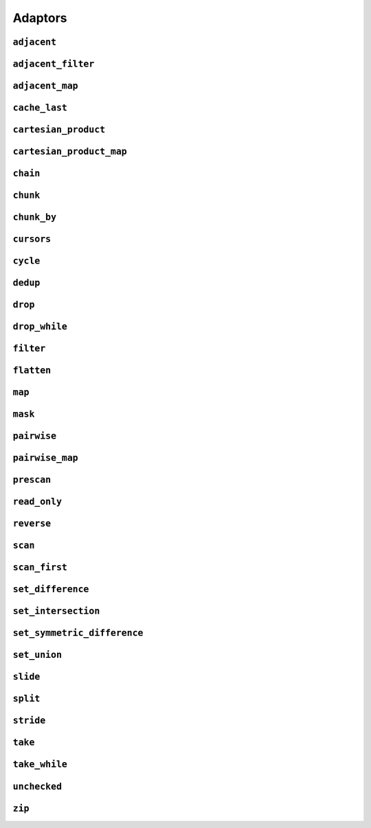 
Adaptors
========

.. namespace:: flux

``adjacent``
^^^^^^^^^^^^

.. function::
   template <distance_t N> \
      requires (N > 0) \
   auto adjacent(multipass_sequence auto seq) -> multipass_sequence auto

   Given a compile-time size :var:`N` and a multipass sequence :var:`seq`, returns a new sequence which yields sliding windows of size :var:`N` as an :var:`N`-tuple of elements of :var:`seq`. If `seq` has fewer than :var:`N` elements, the adapted sequence will be empty.

   The returned sequence is always a :concept:`multipass_sequence`. It is also
    * bidirectional when :var:`seq` is bidirectional
    * random-access when :var:`seq` is random-access
    * sized when :var:`seq` is sized
    * bounded when :var:`seq` is *both* bounded and bidirectional

   The :func:`slide()` adaptor is similar to :func:`adjacent()`, but takes its window size as a run-time rather than a compile-time parameter, and returns length-:any:`n` subsequences rather than tuples.

   Equivalent to::

       zip(seq, drop(seq, 1), drop(seq, 2), ..., drop(seq, N-1));

   :tparam N: The size of the sliding window. Must be greater than zero.

   :param seq: A multipass sequence.

   :returns: A sequence adaptor whose element type is a :expr:`std::tuple` of size :var:`N`, or a :expr:`std::pair` if :expr:`N == 2`.

   :example:

    ..  literalinclude:: ../../example/docs/adjacent.cpp
        :language: cpp
        :dedent:
        :lines: 15-26

   :see also:

        * `std::views::adjacent <https://en.cppreference.com/w/cpp/ranges/adjacent_view>`_ (C++23)
        * :func:`flux::adjacent_map`
        * :func:`flux::pairwise`
        * :func:`flux::slide`

``adjacent_filter``
^^^^^^^^^^^^^^^^^^^

..  function::
    template <multipass_sequence Seq, typename Pred> \
        requires std::predicate<Pred&, element_t<Seq>, element_t<Seq>> \
    auto adjacent_filter(Seq seq, Pred pred) -> multipass_sequence auto;

    Applies the given binary predicate :var:`pred` to each pair of adjacent elements of :var:`seq`. If the predicate returns ``false``, the second element of the pair does not appear in the resulting sequence. The first element of :var:`seq` is always included in the output.

    The resulting sequence is always multipass; it is also a :concept:`bidirectional_sequence` if :var:`Seq` is bidirectional, and a :concept:`bounded_sequence` if :var:`Seq` is bounded.

    A common use for :func:`adjacent_filter` is to remove adjacent equal elements from a sequence, which can be achieved by passing :expr:`std::not_equal_to{}` as the predicate. The :func:`dedup` function is a handy alias for :expr:`adjacent_filter(not_equal_to{})`.

    :param seq: A multipass sequence
    :param pred: A binary predicate to compare sequence elements

    :returns: The filtered sequence

    :example:

    ..  literalinclude:: ../../example/docs/adjacent_filter.cpp
        :language: cpp
        :dedent:
        :lines: 15-34

    :see also:
       * :func:`flux::dedup`
       * :func:`flux::filter`


``adjacent_map``
^^^^^^^^^^^^^^^^

.. function::
   template <distance_t N> \
   auto adjacent_map(multipass_sequence auto seq, auto func) -> multipass_sequence auto;

``cache_last``
^^^^^^^^^^^^^^

..  function::
    template <sequence Seq> \
        requires see_below \
    auto cache_last(Seq seq) -> sequence auto;

``cartesian_product``
^^^^^^^^^^^^^^^^^^^^^

..  function::
    auto cartesian_product(sequence auto seq0, multipass_sequence auto... seqs) -> sequence auto;

``cartesian_product_map``
^^^^^^^^^^^^^^^^^^^^^^^^^

..  function::
    template <typename Func, sequence Seq0, multipass_sequence... Seqs> \
    requires std::regular_invocable<Func&, element_t<Seq0>, element_t<Seqs>...> \
    auto cartesian_product_with(Func func, Seq0 seq0, Seqs... seqs) -> sequence auto;

``chain``
^^^^^^^^^

..  function::
    template <sequence Seq0, sequence... Seqs> \
        requires see_below \
    auto chain(Seq0 seq0, Seqs... seqs) -> sequence auto;

``chunk``
^^^^^^^^^

..  function::
    auto chunk(sequence auto seq, std::integral auto chunk_sz) -> sequence auto;

``chunk_by``
^^^^^^^^^^^^

..  function::
    template <multipass_sequence Seq, typename Pred> \
        requires std::predicate<Pred, element_t<Seq>, element_t<Seq>> \
    auto chunk_by(Seq seq, Pred pred) -> multipass_sequence auto;

``cursors``
^^^^^^^^^^^

..  function::
    auto cursors(multipass_sequence auto seq) -> multipass_sequence auto;

    Given a sequence :var:`seq`, :expr:`cursors(seq)` returns a new sequence whose elements are the cursors of the original sequence. The :func:`cursors` sequence retains all the capabilities of the source sequence (bidirectional, random access, sized etc), up to :concept:`contiguous_sequence`.

    This is basically a passthrough adaptor, except that :expr:`read_at(seq, cur)` returns a copy of :var:`cur`.

    :param seq: A multipass sequence

    :returns: A sequence whose elements are the cursors of :var:`seq`

    :example:

    ..  literalinclude:: ../../example/docs/cursors.cpp
        :language: cpp
        :dedent:
        :lines: 16-29


``cycle``
^^^^^^^^^

..  function::
    template <sequence Seq> \
        requires multipass_sequence<Seq> || infinite_sequence<Seq> \
    auto cycle(Seq seq) -> infinite_sequence auto;

..  function::
    template <multipass_sequence Seq>\
    auto cycle(Seq seq, std::integral auto count) \
        -> multipass_sequence auto;

    Repeats the elements of :var:`seq` endlessly (for the first overload) or :var:`count` times (for the second overload).

    For the first overload, if :var:`Seq` is already an :concept:`infinite_sequence`, it is passed through unchanged.

    Otherwise, both overloads require a :concept:`multipass_sequence`, and the output is always a :concept:`multipass_sequence`. The adapted sequence is also a :concept:`bidirectional_sequence` when :var:`Seq` is both bidirectional and bounded, and a :concept:`random_access_sequence` when :var:`Seq` is random-access and bounded.

    For the second overload, the returned sequence is additionally always a :concept:`bounded_sequence` (even if :var:`Seq` is not), and a :concept:`sized_sequence` when the source sequence is sized.

    To avoid "spooky action at a distance" (where mutating :expr:`s[n]` would change the value of some other :expr:`s[m]`) :func:`cycle` provides only immutable access to the elements of :var:`seq`: that is, it behaves as if :var:`seq` were first passed through :func:`read_only`.

    .. caution::

        In order to provide random-access functionality, cursors for cycled sequences keep a :type:`size_t` count of how many times they have looped round. For very long-running programs using the infinite version of :func:`cycle` it may be possible to overflow this counter. (Assuming 1000 iterations per second, this would take approximately 49 days on a machine with a 32-bit :type:`size_t`, or around 500 million years on a 64-bit machine.)

        While this won't cause undefined behaviour, it's possible to encounter incorrect results or runtime errors when using the random-access functions on cursors which have overflowed.

    :param seq: A sequence to cycle through

    :param count: The number of times to loop through the sequence before terminating. If not supplied, the sequence will be repeated endlessly.

    :returns: An adapted sequence which repeatedly loops through the elements of :var:`seq`.

    :example:

    ..  literalinclude:: ../../example/docs/cycle.cpp
        :language: cpp
        :dedent:
        :lines: 14-37

    :see also:

``dedup``
^^^^^^^^^

..  function::
    template <multipass_sequence Seq> \
        requires std::equality_comparable<element_t<Seq>> \
    auto dedup(Seq seq) -> multipass_sequence auto;

    An alias for :expr:`adjacent_filter(seq, std::ranges::not_equal_to{})`. This can be used to remove adjacent elements from a sequence.

    :see also:
        * :func:`flux::adjacent_filter`

``drop``
^^^^^^^^

..  function::
    auto drop(sequence auto seq, std::integral auto count) -> sequence auto;

    Given a sequence :var:`seq` and a non-negative integral value :var:`count`, returns a new sequence which skips the first :var:`count` elements of :var:`seq`.

    The returned sequence has the same capabilities as :var:seq. If :var:`seq` has fewer than :var:`count` elements, the returned sequence is empty.

    :param seq: A sequence.
    :param count: A non-negative integral value indicating the number of elements to be skipped.

    :returns: A sequence adaptor that yields the remaining elements of :var:`seq`, with the first :var:`count` elements skipped.

    :example:

    ..  literalinclude:: ../../example/docs/drop.cpp
        :language: cpp
        :dedent:
        :lines: 14-19

    :see also:

        * `std::views::drop <https://en.cppreference.com/w/cpp/ranges/drop_view>`_ (C++20)
        * :func:`flux::take`

``drop_while``
^^^^^^^^^^^^^^

..  function::
    template <sequence Seq, typename Pred> \
        requires std::predicate<Pred&, element_t<Seq>> \
    auto drop_while(Seq seq, Pred pred) -> sequence auto;

``filter``
^^^^^^^^^^

..  function::
    template <sequence Seq, typename Pred> \
        requires std::predicate<Pred, element_t<Seq>&> \
    auto filter(Seq seq, Pred pred) -> sequence auto;

``flatten``
^^^^^^^^^^^

..  function::
    template <sequence Seq> \
        requires sequence<element_t<Seq>> \
    auto flatten(Seq seq) -> sequence auto;

``map``
^^^^^^^

.. function::
   template <sequence Seq, std::copy_constructable Func> \
   auto map(Seq seq, Func func) -> sequence auto;

``mask``
^^^^^^^^

..  function::
    template <sequence Seq, sequence Mask> \
        requires boolean_testable<element_t<Mask>> \
    auto mask(Seq seq, Mask where) -> sequence auto;

    Given a sequence of values and a sequence of booleans, :func:`mask` yields those elements of :var:`seq` for which the corresponding element of :var:`where` evaluates to :expr:`true`. Iteration is complete when either of the two input sequences is exhausted.

    The returned sequence models the lowest common category of the two input sequences, up to :concept:`bidirectional_sequence`. It is also a :concept:`bounded_sequence` and a :concept:`sized_sequence` when both inputs model these concepts.

    :param seq: A sequence of values
    :param where: A sequence whose element type is convertible to :expr:`bool`

    :returns: An adapted sequence whose elements are the elements of :var:`seq`, filtered by the corresponding elements of :var:`where`

    :example:

    ..  literalinclude:: ../../example/docs/mask.cpp
        :language: cpp
        :dedent:
        :lines: 16-30

    :see also:
        * :func:`flux::filter`

``pairwise``
^^^^^^^^^^^^

..  function::
    auto pairwise(multipass_sequence auto seq) -> multipass_sequence auto;

    Returns an adaptor which yields pairs of elements of :var:`seq`. It is an alias for :func:`adjacent\<2>`.

    :param seq: A multipass sequence.

    :returns: A multipass sequence yielding pairs of elements of :var:`seq`.


``pairwise_map``
^^^^^^^^^^^^^^^^

..  function::
    template <multipass_sequence Seq, typename Func> \
    requires std::regular_invocable<Func&, element_t<Seq>, element_t<Seq>> && \
             can_reference<std::invoke_result_t<Func&, element_t<Seq>, element_t<Seq>>> \
    auto pairwise_map(Seq seq, Func func) -> multipass_sequence auto;

``prescan``
^^^^^^^^^^^

..  function::
    template <sequence Seq, typename Func, std::movable Init> \
        requires foldable<Seq, Func, Init> \
    auto prescan(Seq seq, Func func, Init init) -> sequence auto;

    Returns a stateful sequence adaptor which yields "partial folds" using the binary function :var:`func`.

    First, this adaptor initialises an internal variable :var:`state` to :var:`init` and yields a read-only reference to this state. Then, for each successive element :var:`elem` of the underlying sequence, it sets::

        state = func(std::move(state), std::forward(elem));

    and yields a read-only reference to the new state.

    The final value yielded by this adaptor is the same as :expr:`fold(seq, func, init)`.

    Because this adaptor needs to maintain internal state, it is only ever single-pass. However it is a :concept:`bounded_sequence` when the underlying sequence is bounded and a :concept:`sized_sequence` when the underlying sequence is sized.

    Unlike :func:`scan`, this function performs an *exclusive scan*, that is, the Nth element of the adapted sequence does not include the Nth element of the underlying sequence. The adaptor returned by :func:`prescan` always yields at least one element -- the initial value -- followed by the elements that would be yielded by the :func:`scan` adaptor.

    :param seq: A sequence to adapt
    :param func: A binary callable of the form :expr:`R(R, element_t<Seq>)`, where :type:`R` is constructible from :var:`Init`
    :param init: The initial value for the scan

    :returns: A sequence adaptor which performs an exclusive scan of the elements of :var:`seq` using :var:`func`.

    :example:

    ..  literalinclude:: ../../example/docs/prescan.cpp
        :language: cpp
        :dedent:
        :lines: 13-20

    :see also:
        * `std::exclusive_scan() <https://en.cppreference.com/w/cpp/algorithm/exclusive_scan>`_
        * :func:`flux::scan`
        * :func:`flux::fold`

``read_only``
^^^^^^^^^^^^^

..  function::
    template <sequence Seq> \
    auto read_only(Seq seq) -> read_only_sequence auto;

    Returns an adapted sequence which prevents direct modification of the elements of :var:`seq`. The returned sequence retains the capabilities of the source sequence, all the way up to :concept:`contiguous_sequence`.

    If :var:`Seq` is already a :concept:`read_only_sequence`, then it is returned unchanged. Otherwise, :func:`read_only` is equivalent to::

        map(seq, [](auto&& elem) -> const_element_t<Seq> {
            return static_cast<const_element_t<Seq>>(std::forward(elem));
        });

    except that the returned sequence will be a :concept:`contiguous_sequence` if the source sequence models that concept. In this case, the pointer returned from :func:`data` will have type :expr:`value_t<Seq> const*`.

    :param seq: A sequence

    :returns: An adapted sequence which provides read-only access to the elements of :var:`seq`

    :example:

    ..  literalinclude:: ../../example/docs/read_only.cpp
        :language: cpp
        :dedent:
        :lines: 12-34

    :see also:
        * `std::views::as_const() <https://en.cppreference.com/w/cpp/ranges/as_const_view>`_ (C++23)
        * :func:`flux::map`

``reverse``
^^^^^^^^^^^

..  function::
    template <bidirectional_sequence Seq> \
        requires bounded_sequence<Seq> \
    auto reverse(Seq seq) -> bidirectional_sequence auto;

``scan``
^^^^^^^^

..  function::
    template <sequence Seq, typename Func, std::movable Init = value_t<Seq>> \
        requires foldable<Seq, Func, Init> \
    auto scan(Seq seq, Func func, Init init = {}) -> sequence auto;

    Returns a stateful sequence adaptor which yields "partial folds" using the binary function :var:`func`.

    First, this adaptor initialises an internal variable :var:`state` to :var:`init`. Then, for each successive element :var:`elem` of the underlying sequence, it sets::

        state = func(std::move(state), std::forward(elem));

    and yields a read-only reference to the new state.

    The final value yielded by this adaptor is the same as :expr:`fold(seq, func, init)`.

    Because this adaptor needs to maintain internal state, it is only ever single-pass. However it is a :concept:`bounded_sequence` when the underlying sequence is bounded and a :concept:`sized_sequence` when the underlying sequence is sized.

    Unlike :func:`prescan`, this function performs an *inclusive scan*, that is, the Nth element of the adapted sequence includes the Nth element of the underlying sequence. The adapted sequence always yields the same number of elements as the underlying sequence.

    :param seq: A sequence to adapt
    :param func: A binary callable of the form :expr:`R(R, element_t<Seq>)`, where :type:`R` is constructible from :var:`Init`
    :param init: The initial value for the scan. If not supplied, a default constructed object of type :type:`value_t\<Seq>` is used.

    :returns: A sequence adaptor which performs an inclusive scan of the elements of :var:`seq` using :var:`func`.

    :example:

    ..  literalinclude:: ../../example/docs/scan.cpp
        :language: cpp
        :dedent:
        :lines: 13-20

    :see also:
        * `std::partial_sum() <https://en.cppreference.com/w/cpp/algorithm/partial_sum>`_
        * `std::inclusive_scan() <https://en.cppreference.com/w/cpp/algorithm/inclusive_scan>`_
        * :func:`flux::scan_first`
        * :func:`flux::prescan`
        * :func:`flux::fold`

``scan_first``
^^^^^^^^^^^^^^

..  function::
    template <sequence Seq, typename Func> \
        requires foldable<Seq, Func, element_t<Seq>> \
    auto scan_first(Seq seq, Func func) -> sequence auto;

    Returns a stateful sequence adaptor which yields "partial folds" using the binary function :var:`func`.

    When iterated over, the returned sequence first initialises an internal variable ``state`` with the first element of the underlying sequence, and yields a read-only reference to this state. For each subsequent element ``elem``, it sets::

        state = func(std::move(state), std::forward(elem));

    and yields a read-only reference to the internal state. If :var:`seq` is empty, the internal state is never initialised and the resulting sequence is also empty. For a non-empty sequence, the final value yielded by :func:`scan_first` is the same as would be obtained from :expr:`fold_first(seq, func)`.

    Because this adaptor needs to maintain internal state, it is only ever single-pass. However it is a :concept:`bounded_sequence` when the underlying sequence is bounded and a :concept:`sized_sequence` when the underlying sequence is sized.

    Like :func:`scan`, this function performs an *inclusive scan*, that is, the Nth element of the adapted sequence includes the Nth element of the underlying sequence. The adapted sequence always yields the same number of elements as the underlying sequence. Unlike :func:`scan`, the first element of :func:`scan_first` is simply the first element of the underlying sequence, and the supplied :var:`func` is only applied to subsequent elements (this is equivalent to the differing behaviours of :func:`fold` and :func:`fold_first` respectively).

    :param seq: A sequence to adapt
    :param func: A binary callable of the form :expr:`R(R, element_t<Seq>)`, where :type:`R` is constructible from :expr:`element_t<Seq>`

    :returns: A sequence adaptor which performs an inclusive scan of the elements of :var:`seq` using :var:`func`.

    :example:

    ..  literalinclude:: ../../example/docs/scan_first.cpp
        :language: cpp
        :dedent:
        :lines: 13-21

    :see also:
        * `std::partial_sum() <https://en.cppreference.com/w/cpp/algorithm/partial_sum>`_
        * `std::inclusive_scan() <https://en.cppreference.com/w/cpp/algorithm/inclusive_scan>`_
        * :func:`flux::scan`
        * :func:`flux::fold_first`

``set_difference``
^^^^^^^^^^^^^^^^^^

..  function::
    template <sequence Seq1, sequence Seq2, typename Cmp = std::ranges::less> \
        requires strict_weak_order_for<Cmp, Seq1> && strict_weak_order_for<Cmp, Seq2> \
    auto set_difference(Seq1 seq1, Seq2 seq2, Cmp cmp = {}) -> sequence auto;

    Returns a sequence adaptor which yields the set difference of the two input sequences :var:`seq1` and :var:`seq2`, ordered by the given comparison function :var:`cmp`.

    This function assumes that both :var:`seq1` and :var:`seq2` are sorted with respect to the comparison function :var:`cmp`. If the input sequences are not sorted, the contents of the resulting sequence is unspecified.

    When the resulting sequence is iterated, it will output the elements from :var:`seq1` which are not found in the :var:`seq2` according to :var:`cmp`. If some element is found ``m`` times in :var:`seq1` and ``n`` times in :var:`seq2`, then the resulting sequence yields exactly ``std::max(m - n, 0)`` elements.

    :param seq1: The first sorted sequence.
    :param seq2: The second sorted sequence.
    :param cmp: A binary predicate that takes two elements as arguments and returns true if the first element is less than the second.

    :returns: A sequence adaptor that yields those elements of `seq1` which do not also appear in `seq2`.

    :example:

    ..  literalinclude:: ../../example/docs/set_difference.cpp
        :language: cpp
        :dedent:
        :lines: 14-19

    :see also:
        * `std::set_difference() <https://en.cppreference.com/w/cpp/algorithm/set_difference>`_
        * :func:`flux::set_symmetric_difference`
        * :func:`flux::set_intersection`
        * :func:`flux::set_union`

``set_intersection``
^^^^^^^^^^^^^^^^^^^^

..  function::
    template <sequence Seq1, sequence Seq2, typename Cmp = std::ranges::less> \
        requires strict_weak_order_for<Cmp, Seq1> && strict_weak_order_for<Cmp, Seq2> \
    auto set_intersection(Seq1 seq1, Seq2 seq2, Cmp cmp = {}) -> sequence auto;

    Returns a sequence adaptor which yields the set intersection of the two input sequences :var:`seq1` and :var:`seq2`, ordered by the given comparison function :var:`cmp`.

    This function assumes that both :var:`seq1` and :var:`seq2` are sorted with respect to the comparison function :var:`cmp`. If the input sequences are not sorted, the contents of the resulting sequence is unspecified.

    When the resulting sequence is iterated, it will output the elements from :var:`seq1` that are found in both sorted sequences according to :var:`cmp`. If some element is found ``m`` times in :var:`seq1` and ``n`` times in :var:`seq2`, then the resulting sequence yields exactly ``std::min(n, m)`` elements.

    :param seq1: The first sorted sequence.
    :param seq2: The second sorted sequence.
    :param cmp: A binary predicate that takes two elements as arguments and returns true if the first element is less than the second.

    :returns: A sequence adaptor that represents the set intersection of the two input sequences.

    :example:

    ..  literalinclude:: ../../example/docs/set_intersection.cpp
        :language: cpp
        :dedent:
        :lines: 14-19

    :see also:
        * `std::set_intersection() <https://en.cppreference.com/w/cpp/algorithm/set_intersection>`_
        * :func:`flux::set_difference`
        * :func:`flux::set_union`


``set_symmetric_difference``
^^^^^^^^^^^^^^^^^^^^^^^^^^^^

..  function::
    template <sequence Seq1, sequence Seq2, typename Cmp = std::ranges::less> \
        requires see_below \
    auto set_symmetric_difference(Seq1 seq1, Seq2 seq2, Cmp cmp = {}) -> sequence auto;

    Returns a sequence adaptor which yields the set symmetric difference of the two input sequences :var:`seq1` and :var:`seq2`, ordered by the given comparison function :var:`cmp`.

    This function assumes that both :var:`seq1` and :var:`seq2` are sorted with respect to the comparison function :var:`cmp`. If the input sequences are not sorted, the contents of the resulting sequence is unspecified.

    When the resulting sequence is iterated, it will output the elements that are found in either of the sequence, but not in both of them according to :var:`cmp`. If some element is found ``m`` times in :var:`seq1` and ``n`` times in :var:`seq2`, then the resulting sequence yields exactly ``std::abs(m - n)`` elements, preserving order:

    * if :expr:`m > n`, the final :expr:`m - n` of these elements from :var:`seq1`
    * if :expr:`m < n`, the final :expr:`n - m` of these elements from :var:`seq2`

    
    :requires:
        The expression in the ``requires`` clause is equivalent to::

            std::common_reference_with<element_t<Seq1>, element_t<Seq2>> &&
            std::common_reference_with<rvalue_element_t<Seq1>, rvalue_element_t<Seq2>> &&
            requires { typename std::common_type_t<value_t<Seq1>, value_t<Seq2>>; } &&
            strict_weak_order_for<Cmp, Seq1> &&
            strict_weak_order_for<Cmp, Seq2>

    :param seq1: The first sequence to merge.
    :param seq2: The second sequence to merge.
    :returns: A sequence adaptor that yields elements of `seq1` and `seq2` which do not appear in both sequences.

    :example:

    ..  literalinclude:: ../../example/docs/set_symmetric_difference.cpp
        :language: cpp
        :dedent:
        :lines: 14-19

    :see also:
        * `std::set_symmetric_difference() <https://en.cppreference.com/w/cpp/algorithm/set_symmetric_difference>`_
        * :func:`flux::set_difference`
        * :func:`flux::set_intersection`
        * :func:`flux::set_union`

``set_union``
^^^^^^^^^^^^^

..  function::
    template <sequence Seq1, sequence Seq2, typename Cmp = std::ranges::less> \
        requires see_below \
    auto set_union(Seq1 seq1, Seq2 seq2, Cmp cmp = {}) -> sequence auto;

    Returns a sequence adaptor which yields the set union of the two input sequences :var:`seq1` and :var:`seq2`, ordered by the given comparison function :var:`cmp`.

    This function assumes that both :var:`seq1` and :var:`seq2` are sorted with respect to the comparison function :var:`cmp`. If the input sequences are not sorted, the contents of the resulting sequence is unspecified.

    When the resulting sequence is iterated, it will output the elements from the two input sequences in order according to :var:`cmp`. If some element is found ``m`` times in :var:`seq1` and ``n`` times in :var:`seq2`, then the resulting sequence yields exactly ``std::max(n, m)`` elements.

    :requires:
        The expression in the ``requires`` clause is equivalent to::

            std::common_reference_with<element_t<Seq1>, element_t<Seq2>> &&
            std::common_reference_with<rvalue_element_t<Seq1>, rvalue_element_t<Seq2>> &&
            requires { typename std::common_type_t<value_t<Seq1>, value_t<Seq2>>; } &&
            strict_weak_order_for<Cmp, Seq1> &&
            strict_weak_order_for<Cmp, Seq2>
    
    :param seq1: The first sorted sequence to merge.
    :param seq2: The second sorted sequence to merge.
    :param cmp: A binary predicate that takes two elements as arguments and returns true if the first element is less than the second.

    :returns: A sequence adaptor that represents the set union of the two input sequences.

    :example:

    ..  literalinclude:: ../../example/docs/set_union.cpp
        :language: cpp
        :dedent:
        :lines: 14-19

    :see also:
        * `std::set_union() <https://en.cppreference.com/w/cpp/algorithm/set_union>`_
        * :func:`flux::set_intersection`
        * :func:`flux::set_difference`

``slide``
^^^^^^^^^

..  function::
    auto slide(multipass_sequence auto seq, std::integral auto win_sz) -> multipass_sequence auto;

``split``
^^^^^^^^^

..  function::
    template <multipass_sequence Seq, typename Delim> \
        requires std::equality_comparable_with<element_t<Seq>, Delim const&> \
    auto split(Seq seq, Delim delim) -> multipass_sequence auto;

..  function::
    template <multipass_sequence Seq, multipass_sequence Pattern> \
        requires std::equality_comparable_with<element_t<Seq>, element_t<Pattern>> \
    auto split(Seq seq, Pattern pattern) -> multipass_sequence auto;

..  function::
    template <multipass_sequence Seq, typename Pred> \
        requires std::predicate<Pred const&, element_t<seq>> \
    auto split(Seq seq, Pred pred) -> multipass_sequence auto;

    Splits a :concept:`multipass_sequence` into a sequence-of-subsequences using the given argument.

    The first overload takes a delimiter, which must be equality comparable with the source sequence's value type. The source sequence will be split on each occurrence of the delimiter, with the delimiter itself removed. Consecutive delimiters will result in empty subsequences in the output. If the source sequence begins with a delimiter then the first subsequence will be empty, and likewise if it ends with a delimiter then the final subsequence will be empty.

    The second overload takes another sequence, the :var:`pattern`, whose elements must be equality comparable with the elements of the source sequence. The source is split whenever the pattern occurs as a subsequence. Consecutive (non-overlapping) occurrences of the pattern will result in empty sequences in the output. If :expr:`ends_with(seq, pattern)` is :expr:`true`, the final subsequence will be empty.

    The third overload takes a unary predicate which will be called with successive elements of the source sequence and returns :expr:`true` when a split should occur. The "``true``" element will be removed from the output. If the predicate returns ``true`` for two consecutive of the source, then the output will contain an empty subsequence. If the predicate returns ``true``` for the final element of the source, then the final subsequence will be empty.

    :param seq: A multipass sequence to split.
    :param delim: For the first overload, a delimiter to split on. Must be equality comparable with the element type of :var:`seq`
    :param pattern: For the second overload, a multipass sequence to split on. Its element type must be equality comparable with the element type of :var:`seq`.
    :param pred: For the third overload, a unary predicate accepting elements of :var:`seq`, returning ``true`` when a split should occur.

    :returns: A multipass sequence whose elements are subsequences of :var:`seq`.

    :example:

    ..  literalinclude:: ../../example/docs/split.cpp
        :language: cpp
        :dedent:
        :lines: 18-79

    :see also:
        * `std::views::split() <https://en.cppreference.com/w/cpp/ranges/split_view>`_
        * :func:`flux::chunk_by`

``stride``
^^^^^^^^^^

..  function::
    auto stride(sequence auto seq, std::integral auto stride_len) -> sequence auto;

``take``
^^^^^^^^

..  function::
    auto take(sequence auto seq, std::integral auto count) -> sequence auto;

``take_while``
^^^^^^^^^^^^^^

..  function::
    template <sequence Seq, typename Pred> \
        requires std::predicate<Pred&, element_t<Seq>> \
    auto take_while(Seq seq, Pred pred) -> sequence auto;

``unchecked``
^^^^^^^^^^^^^

..  function::
    auto unchecked(sequence auto seq) -> sequence auto;

``zip``
^^^^^^^

..  function::
    auto zip(sequence auto... seqs) -> sequence auto;